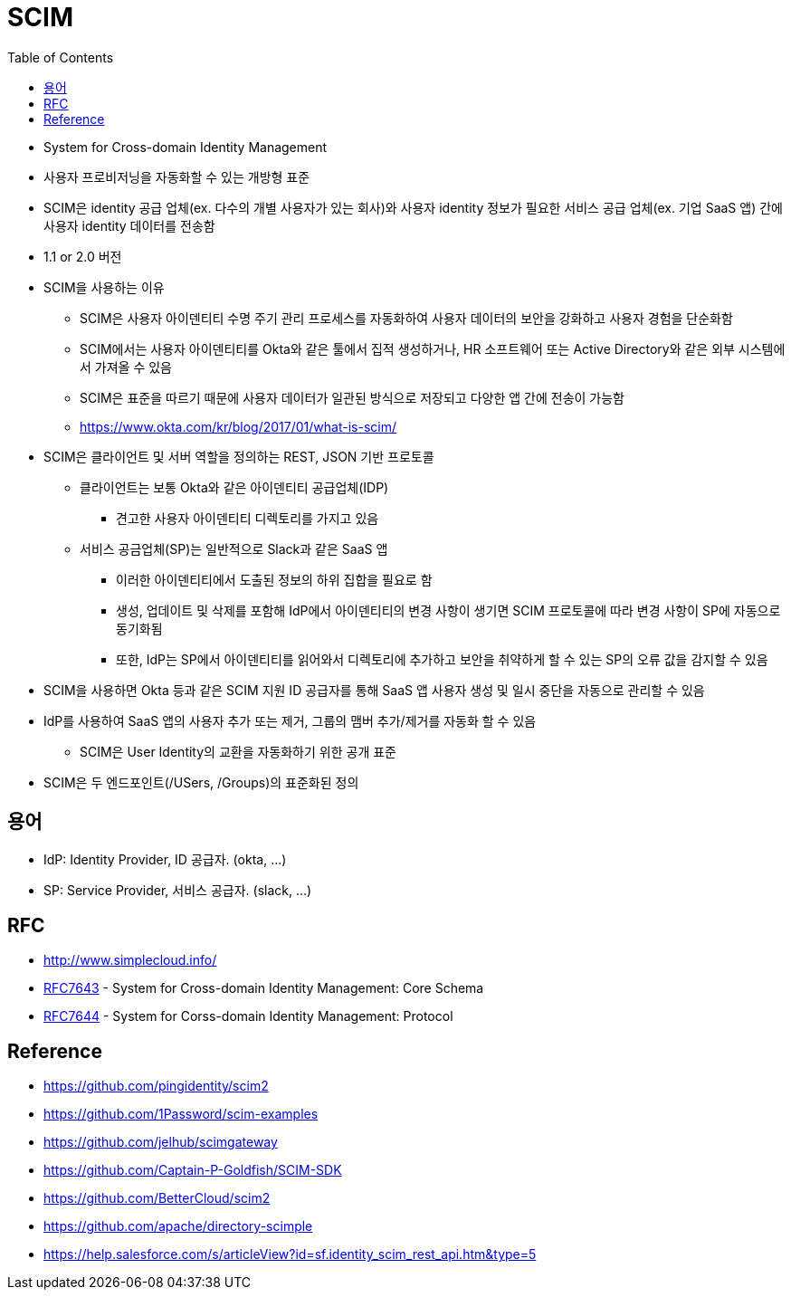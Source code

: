 = SCIM
:toc:

* System for Cross-domain Identity Management
* 사용자 프로비저닝을 자동화할 수 있는 개방형 표준
* SCIM은 identity 공급 업체(ex. 다수의 개별 사용자가 있는 회사)와 사용자 identity 정보가 필요한 서비스 공급 업체(ex. 기업 SaaS 앱) 간에 사용자 identity 데이터를 전송함
* 1.1 or 2.0 버전
* SCIM을 사용하는 이유
** SCIM은 사용자 아이덴티티 수명 주기 관리 프로세스를 자동화하여 사용자 데이터의 보안을 강화하고 사용자 경험을 단순화함
** SCIM에서는 사용자 아이덴티티를 Okta와 같은 툴에서 집적 생성하거나, HR 소프트웨어 또는 Active Directory와 같은 외부 시스템에서 가져올 수 있음
** SCIM은 표준을 따르기 때문에 사용자 데이터가 일관된 방식으로 저장되고 다양한 앱 간에 전송이 가능함
** https://www.okta.com/kr/blog/2017/01/what-is-scim/
* SCIM은 클라이언트 및 서버 역할을 정의하는 REST, JSON 기반 프로토콜
** 클라이언트는 보통 Okta와 같은 아이덴티티 공급업체(IDP)
*** 견고한 사용자 아이덴티티 디렉토리를 가지고 있음
** 서비스 공금업체(SP)는 일반적으로 Slack과 같은 SaaS 앱
*** 이러한 아이덴티티에서 도출된 정보의 하위 집합을 필요로 함
*** 생성, 업데이트 및 삭제를 포함해 IdP에서 아이덴티티의 변경 사항이 생기면 SCIM 프로토콜에 따라 변경 사항이 SP에 자동으로 동기화됨
*** 또한, IdP는 SP에서 아이덴티티를 읽어와서 디렉토리에 추가하고 보안을 취약하게 할 수 있는 SP의 오류 값을 감지할 수 있음
* SCIM을 사용하면 Okta 등과 같은 SCIM 지원 ID 공급자를 통해 SaaS 앱 사용자 생성 및 일시 중단을 자동으로 관리할 수 있음
* IdP를 사용하여 SaaS 앱의 사용자 추가 또는 제거, 그룹의 맴버 추가/제거를 자동화 할 수 있음
** SCIM은 User Identity의 교환을 자동화하기 위한 공개 표준
* SCIM은 두 엔드포인트(/USers, /Groups)의 표준화된 정의


== 용어

* IdP: Identity Provider, ID 공급자. (okta, ...)
* SP: Service Provider, 서비스 공급자. (slack, ...)

== RFC

* http://www.simplecloud.info/
* https://www.rfc-editor.org/rfc/rfc7643.html[RFC7643] - System for Cross-domain Identity Management: Core Schema
* https://www.rfc-editor.org/rfc/rfc7644.html[RFC7644] - System for Corss-domain Identity Management: Protocol

== Reference

* https://github.com/pingidentity/scim2
* https://github.com/1Password/scim-examples
* https://github.com/jelhub/scimgateway
* https://github.com/Captain-P-Goldfish/SCIM-SDK
* https://github.com/BetterCloud/scim2
* https://github.com/apache/directory-scimple
* https://help.salesforce.com/s/articleView?id=sf.identity_scim_rest_api.htm&type=5

